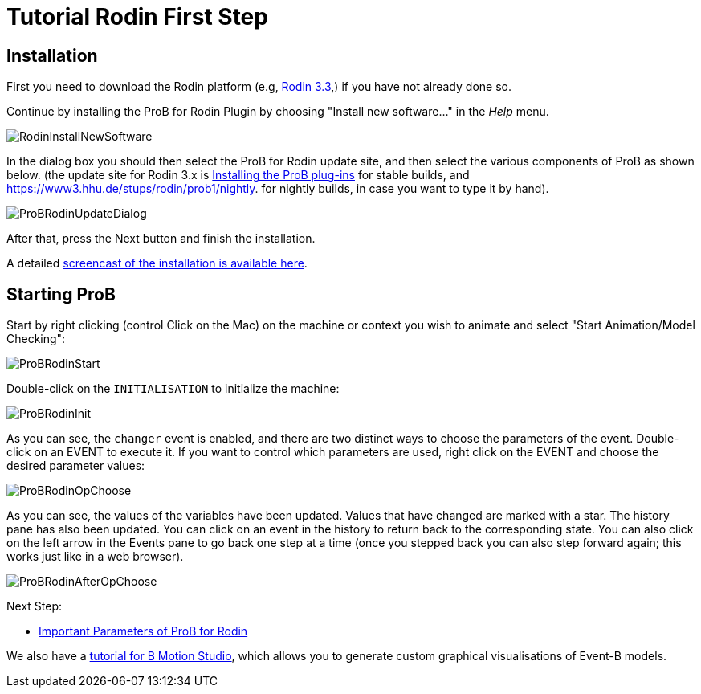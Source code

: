 
[[tutorial-rodin-first-step]]
= Tutorial Rodin First Step

[[installation-rodin]]
== Installation

First you need to download the Rodin platform (e.g,
http://sourceforge.net/projects/rodin-b-sharp/files/Core_Rodin_Platform/3.3/[Rodin
3.3],) if you have not already done so.

Continue by installing the ProB for Rodin Plugin by choosing "Install
new software..." in the _Help_ menu.

image::RodinInstallNewSoftware.png[]

In the dialog box you should then select the ProB for Rodin update site,
and then select the various components of ProB as shown below. (the
update site for Rodin 3.x is
https://www3.hhu.de/stups/rodin/prob1/release/3[Installing the ProB plug-ins]
for stable builds, and
https://www3.hhu.de/stups/rodin/prob1/nightly[https://www3.hhu.de/stups/rodin/prob1/nightly].
for nightly builds, in case you want to type it by hand).

image::ProBRodinUpdateDialog.png[]

After that, press the Next button and finish the installation.

A detailed
<<installation,screencast
of the installation is available here>>.

[[starting-prob-tutorial-rodin-first-step]]
== Starting ProB

Start by right clicking (control Click on the Mac) on the machine or
context you wish to animate and select "Start Animation/Model
Checking":

image::ProBRodinStart.png[]

Double-click on the `INITIALISATION` to initialize the machine:

image::ProBRodinInit.png[]

As you can see, the `changer` event is enabled, and there are two
distinct ways to choose the parameters of the event. Double-click on an
EVENT to execute it. If you want to control which parameters are used,
right click on the EVENT and choose the desired parameter values:

image::ProBRodinOpChoose.png[]

As you can see, the values of the variables have been updated. Values
that have changed are marked with a star. The history pane has also been
updated. You can click on an event in the history to return back to the
corresponding state. You can also click on the left arrow in the Events
pane to go back one step at a time (once you stepped back you can also
step forward again; this works just like in a web browser).

image::ProBRodinAfterOpChoose.png[]

Next Step:

* <<tutorial-rodin-parameters,Important Parameters of ProB for
Rodin>>

We also have a
http://cobra.cs.uni-duesseldorf.de/bmotionstudio/index.php/Tutorial[tutorial
for B Motion Studio], which allows you to generate custom graphical
visualisations of Event-B models.
